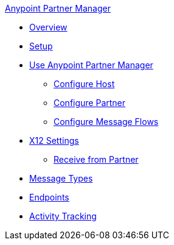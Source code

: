 .xref:index.adoc[Anypoint Partner Manager]
* xref:index.adoc[Overview]
* xref:setup.adoc[Setup]
* xref:B2B-overview.adoc[Use Anypoint Partner Manager]
 ** xref:configure-host.adoc[Configure Host]
 ** xref:configure-partner.adoc[Configure Partner]
 ** xref:configure-message-flows.adoc[Configure Message Flows]
* xref:x12-identity-settings.adoc[X12 Settings]
 ** xref:x12-receive-read-settings.adoc[Receive from Partner]
* xref:document-types.adoc[Message Types]
* xref:endpoints.adoc[Endpoints]
* xref:activity-tracking.adoc[Activity Tracking]
